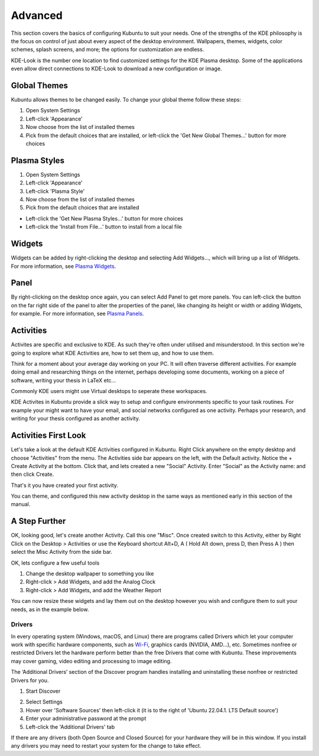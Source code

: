 .. _advanced-link:

Advanced
=========

This section covers the basics of configuring Kubuntu to suit your needs. One of the strengths of the KDE philosophy is the focus on control of just about every aspect of the desktop environment. Wallpapers, themes, widgets, color schemes, splash screens, and more; the options for customization are endless.

KDE-Look is the number one location to find customized settings for the KDE Plasma desktop. Some of the applications even allow direct connections to KDE-Look to download a new configuration or image. 

Global Themes
~~~~~~~~~~~~~~

Kubuntu allows themes to be changed easily. To change your global theme follow these steps:

1. Open System Settings 
2. Left-click 'Appearance'
3. Now choose from the list of installed themes
4. Pick from the default choices that are installed, or left-click the 'Get New Global Themes...' button for more choices

Plasma Styles
~~~~~~~~~~~~~~

1. Open System Settings 
2. Left-click 'Appearance'
3. Left-click 'Plasma Style'
4. Now choose from the list of installed themes
5. Pick from the default choices that are installed


- Left-click the 'Get New Plasma Styles...' button for more choices         
- Left-click the 'Install from File...' button to install from a local file 

Widgets
~~~~~~~~~~

Widgets can be added by right-clicking the desktop and selecting Add Widgets..., which will bring up a list of Widgets. For more information, see `Plasma Widgets <https://userbase.kde.org/Special:MyLanguage/Plasma#Widgets>`_. 

.. _panel:

Panel 
~~~~~~

.. image:: ../../images/jammy/advanced/panels.png
    :align: left
    :scale: 75 %

By right-clicking on the desktop once again, you can select Add Panel to get more panels. You can left-click the button on the far right side of the panel to alter the properties of the panel, like changing its height or width or adding Widgets, for example. For more information, see `Plasma Panels <https://userbase.kde.org/Special:MyLanguage/Plasma#Panels>`_. 

Activities
~~~~~~~~~~

Activites are specific and exclusive to KDE. As such they're often under utilised and misunderstood. In this section we're going to explore what KDE Activities are, how to set them up, and how to use them.

Think for a moment about your average day working on your PC. It will often traverse different activities. For example doing email and researching things on the internet, perhaps developing some documents, working on a piece of software, writing your thesis in LaTeX etc...

Commonly KDE users might use Virtual desktops to seperate these workspaces.

KDE Activites in Kubuntu provide a slick way to setup and configure environments specific to your task routines. For example your might want to have your email, and social networks configured as one activity. Perhaps your research, and writing for your thesis configured as another activity.

Activities First Look
~~~~~~~~~~~~~~~~~~~~~~

.. image:: ../../images/jammy/advanced/activities.png
   :align: center
   :scale: 75 %
   
Let's take a look at the default KDE Activities configured in Kubuntu. Right Click anywhere on the empty desktop and choose "Activities" from the menu. The Activities side bar appears on the left, with the Default activity. Notice the + Create Activity at the bottom. Click that, and lets created a new "Social" Activity.
Enter "Social" as the Activity name: and then click Create.

That's it you have created your first activity.

You can theme, and configured this new activity desktop in the same ways as mentioned early in this section of the manual.

A Step Further
~~~~~~~~~~~~~~

OK, looking good, let's create another Activity. Call this one "Misc". Once created switch to this Activity, either by Right Click on the Desktop > Activities or use the Keyboard shortcut Alt+D, A ( Hold Alt down, press D, then Press A ) then select the Misc Activity from the side bar.

OK, lets configure a few useful tools

1. Change the desktop wallpaper to something you like
2. Right-click > Add Widgets, and add the Analog Clock
3. Right-click > Add Widgets, and add the Weather Report

You can now resize these widgets and lay them out on the desktop however you wish and configure them to suit your needs, as in the example below.

.. image:: ../../images/jammy/advanced/activity-misc.png
   :align: center
   :scale: 75 %


Drivers
--------

In every operating system (Windows, macOS, and Linux) there are programs called Drivers which let your computer work with specific hardware components, such as `Wi-Fi <https://userbase.kde.org/Kubuntu/Basic#Wireless>`_, graphics cards (NVIDIA, AMD...), etc. Sometimes nonfree or restricted Drivers let the hardware perform better than the free Drivers that come with Kubuntu. These improvements may cover gaming, video editing and processing to image editing.

The ‘Additional Drivers’ section of the Discover program handles installing and uninstalling these nonfree or restricted Drivers for you.

1. Start Discover 

.. image:: ../../images/jammy/repositories/discover-manage.png
    :align: center
    :scale: 75 %

2. Select Settings
3. Hover over 'Software Sources' then left-click it (it is to the right of 'Ubuntu 22.04.1. LTS Default source')
4. Enter your administrative password at the prompt
5. Left-click the 'Additional Drivers' tab

.. image:: ../../images/jammy/advanced/drivers-hidpi.png
    :align: center

If there are any drivers (both Open Source and Closed Source) for your hardware they will be in this window. If you install any drivers you may need to restart your system for the change to take effect. 

